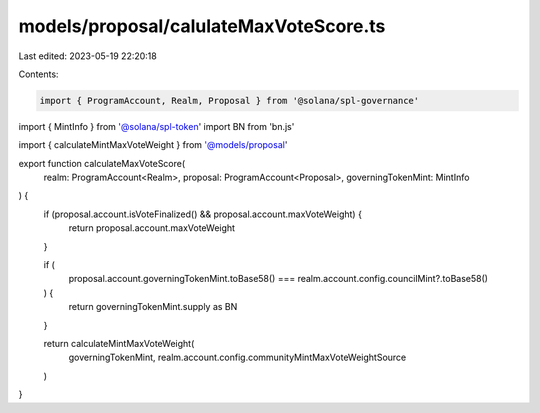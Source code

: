 models/proposal/calulateMaxVoteScore.ts
=======================================

Last edited: 2023-05-19 22:20:18

Contents:

.. code-block:: ts

    import { ProgramAccount, Realm, Proposal } from '@solana/spl-governance'
import { MintInfo } from '@solana/spl-token'
import BN from 'bn.js'

import { calculateMintMaxVoteWeight } from '@models/proposal'

export function calculateMaxVoteScore(
  realm: ProgramAccount<Realm>,
  proposal: ProgramAccount<Proposal>,
  governingTokenMint: MintInfo
) {
  if (proposal.account.isVoteFinalized() && proposal.account.maxVoteWeight) {
    return proposal.account.maxVoteWeight
  }

  if (
    proposal.account.governingTokenMint.toBase58() ===
    realm.account.config.councilMint?.toBase58()
  ) {
    return governingTokenMint.supply as BN
  }

  return calculateMintMaxVoteWeight(
    governingTokenMint,
    realm.account.config.communityMintMaxVoteWeightSource
  )
}


